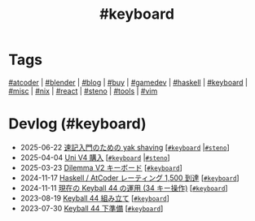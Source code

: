 #+TITLE: #keyboard

* Tags

[[/tags/atcoder.org][#atcoder]] | [[/tags/blender.org][#blender]] | [[/tags/blog.org][#blog]] | [[/tags/buy.org][#buy]] | [[/tags/gamedev.org][#gamedev]] | [[/tags/haskell.org][#haskell]] | [[/tags/keyboard.org][#keyboard]] | [[/tags/misc.org][#misc]] | [[/tags/nix.org][#nix]] | [[/tags/react.org][#react]] | [[/tags/steno.org][#steno]] | [[/tags/tools.org][#tools]] | [[/tags/vim.org][#vim]]

* Devlog (#keyboard)
#+ATTR_HTML: :class sitemap
- @@html:<date>2025-06-22</date>@@ [[file:/2025-06-22-steno-1.org][速記入門のための yak shaving]] [@@html:<a href="/tags/keyboard.html" class="org-tag"><code>#keyboard</code></a> |<a href="/tags/steno.html" class="org-tag"><code>#steno</code></a>@@]
- @@html:<date>2025-04-04</date>@@ [[file:/2025-04-04-uni-v4.org][Uni V4 購入]] [@@html:<a href="/tags/keyboard.html" class="org-tag"><code>#keyboard</code></a> |<a href="/tags/steno.html" class="org-tag"><code>#steno</code></a>@@]
- @@html:<date>2025-03-23</date>@@ [[file:/2025-03-23-dilemma-v2.org][Dilemma V2 キーボード]] [@@html:<a href="/tags/keyboard.html" class="org-tag"><code>#keyboard</code></a>@@]
- @@html:<date>2024-11-17</date>@@ [[file:/2024-11-17-atcoder-1500.org][Haskell / AtCoder レーティング 1,500 到達]] [@@html:<a href="/tags/keyboard.html" class="org-tag"><code>#keyboard</code></a>@@]
- @@html:<date>2024-11-11</date>@@ [[file:/2024-11-11-keyball-44-with-34-keys.org][現在の Keyball 44 の運用 (34 キー操作)]] [@@html:<a href="/tags/keyboard.html" class="org-tag"><code>#keyboard</code></a>@@]
- @@html:<date>2023-08-19</date>@@ [[file:/2023-08-19-keyball44-build.org][Keyball 44 組み立て]] [@@html:<a href="/tags/keyboard.html" class="org-tag"><code>#keyboard</code></a>@@]
- @@html:<date>2023-07-30</date>@@ [[file:/2023-07-31-keyball44-prepare.org][Keyball 44 下準備]] [@@html:<a href="/tags/keyboard.html" class="org-tag"><code>#keyboard</code></a>@@]

